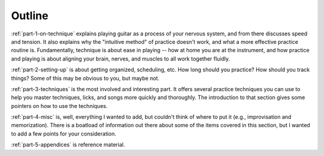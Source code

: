 Outline
-------

:ref:`part-1-on-technique` explains playing guitar as a process of your nervous system, and from there discusses speed and tension.  It also explains why the "intuitive method" of practice doesn't work, and what a more effective practice routine is.  Fundamentally, technique is about ease in playing -- how at home you are at the instrument, and how practice and playing is about aligning your brain, nerves, and muscles to all work together fluidly.

:ref:`part-2-setting-up` is about getting organized, scheduling, etc.  How long should you practice?  How should you track things?  Some of this may be obvious to you, but maybe not.

:ref:`part-3-techniques` is the most involved and interesting part.  It offers several practice techniques you can use to help you master techniques, licks, and songs more quickly and thoroughly.  The introduction to that section gives some pointers on how to use the techniques.

:ref:`part-4-misc` is, well, everything I wanted to add, but couldn't think of where to put it (e.g., improvisation and memorization).  There is a boatload of information out there about some of the items covered in this section, but I wanted to add a few points for your consideration.

:ref:`part-5-appendices` is reference material.
